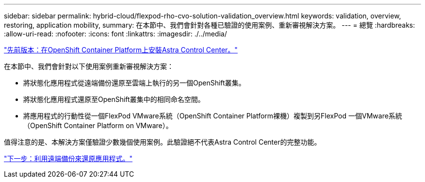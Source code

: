 ---
sidebar: sidebar 
permalink: hybrid-cloud/flexpod-rho-cvo-solution-validation_overview.html 
keywords: validation, overview, restoring, application mobility, 
summary: 在本節中、我們會針對各種已驗證的使用案例、重新審視解決方案。 
---
= 總覽
:hardbreaks:
:allow-uri-read: 
:nofooter: 
:icons: font
:linkattrs: 
:imagesdir: ./../media/


link:flexpod-rho-cvo-astra-control-center-installation-on-openshift-container-platform.html["先前版本：在OpenShift Container Platform上安裝Astra Control Center。"]

[role="lead"]
在本節中、我們會針對以下使用案例重新審視解決方案：

* 將狀態化應用程式從遠端備份還原至雲端上執行的另一個OpenShift叢集。
* 將狀態化應用程式還原至OpenShift叢集中的相同命名空間。
* 將應用程式的行動性從一個FlexPod VMware系統（OpenShift Container Platform裸機）複製到另FlexPod 一個VMware系統（OpenShift Container Platform on VMware）。


值得注意的是、本解決方案僅驗證少數幾個使用案例。此驗證絕不代表Astra Control Center的完整功能。

link:flexpod-rho-cvo-application-recovery-with-remote-backups.html["下一步：利用遠端備份來還原應用程式。"]

